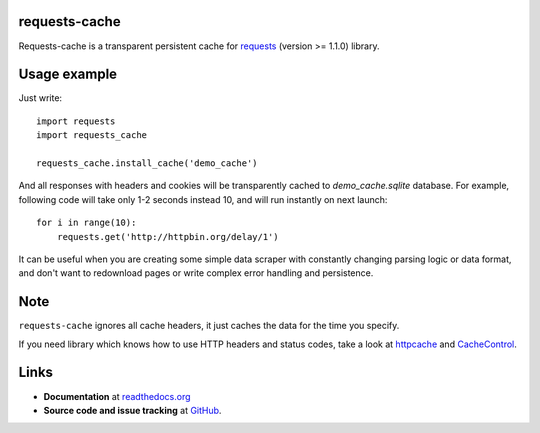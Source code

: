requests-cache
---------------

Requests-cache is a transparent persistent cache for requests_ (version >= 1.1.0) library.

.. _requests: http://python-requests.org/

Usage example
-------------

Just write::

    import requests
    import requests_cache
    
    requests_cache.install_cache('demo_cache')

And all responses with headers and cookies will be transparently cached to
`demo_cache.sqlite` database. For example, following code will take only
1-2 seconds instead 10, and will run instantly on next launch::

    for i in range(10):
        requests.get('http://httpbin.org/delay/1')
    
It can be useful when you are creating some simple data scraper with constantly
changing parsing logic or data format, and don't want to redownload pages or
write complex error handling and persistence.

Note
----

``requests-cache`` ignores all cache headers, it just caches the data for the
time you specify.

If you need library which knows how to use HTTP headers and status codes,
take a look at `httpcache <https://github.com/Lukasa/httpcache>`_ and
`CacheControl <https://github.com/ionrock/cachecontrol>`_.

Links
-----

- **Documentation** at `readthedocs.org <http://readthedocs.org/docs/requests-cache/>`_

- **Source code and issue tracking** at `GitHub <https://github.com/reclosedev/requests-cache>`_.


